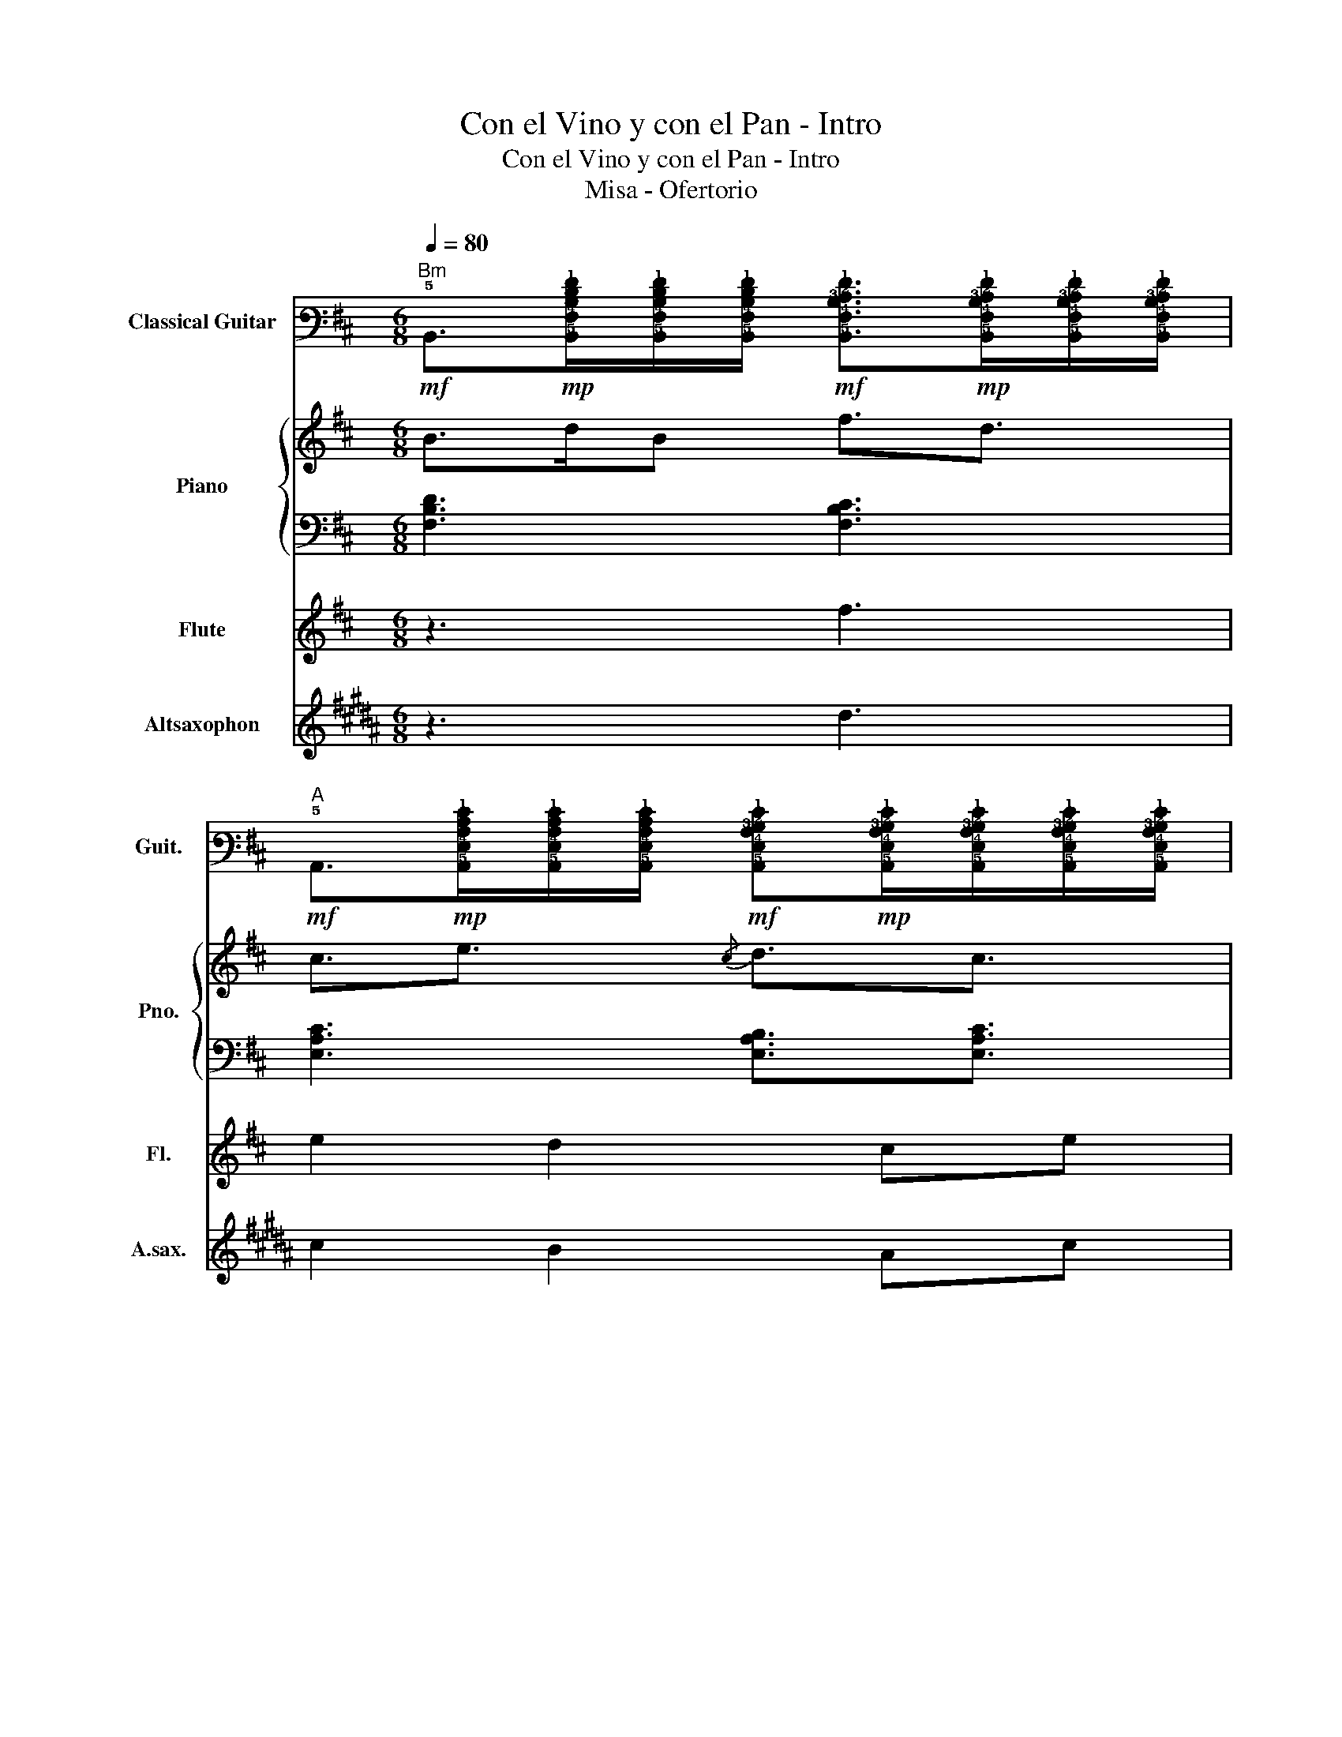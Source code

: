 X:1
T:Con el Vino y con el Pan - Intro
T:Con el Vino y con el Pan - Intro
T:Misa - Ofertorio
%%score 1 { 2 | 3 } 4 5
L:1/8
Q:1/4=80
M:6/8
K:D
V:1 tab stafflines=6 strings=E2,A2,D3,G3,B3,E4 nm="Classical Guitar" snm="Guit."
V:2 treble nm="Piano" snm="Pno."
V:3 bass 
V:4 treble nm="Flute" snm="Fl."
V:5 treble transpose=-9 nm="Altsaxophon" snm="A.sax."
V:1
"Bm"!mf! !5!B,,>!mp![!5!B,,!4!F,!3!B,!2!D!1!F][!5!B,,!4!F,!3!B,!2!D!1!F]/[!5!B,,!4!F,!3!B,!2!D!1!F]/!mf! [!5!B,,!4!F,!3!B,!2!C!1!F]>!mp![!5!B,,!4!F,!3!B,!2!C!1!F][!5!B,,!4!F,!3!B,!2!C!1!F]/[!5!B,,!4!F,!3!B,!2!C!1!F]/ | %1
"A"!mf! !5!A,,>!mp![!5!A,,!4!E,!3!A,!2!C!1!E][!5!A,,!4!E,!3!A,!2!C!1!E]/[!5!A,,!4!E,!3!A,!2!C!1!E]/!mf! [!5!A,,!4!E,!3!A,!2!B,!1!E]!mp![!5!A,,!4!E,!3!A,!2!B,!1!E]/[!5!A,,!4!E,!3!A,!2!B,!1!E]/[!5!A,,!4!E,!3!A,!2!B,!1!E]/[!5!A,,!4!E,!3!A,!2!B,!1!E]/ | %2
"Bm"!mf! !5!B,,>!mp![!5!B,,!4!F,!3!B,!2!D!1!F][!5!B,,!4!F,!3!B,!2!D!1!F]/[!5!B,,!4!F,!3!B,!2!D!1!F]/!mf! [!5!B,,!4!F,!3!B,!2!C!1!F]>!mp![!5!B,,!4!F,!3!B,!2!C!1!F][!5!B,,!4!F,!3!B,!2!C!1!F]/[!5!B,,!4!F,!3!B,!2!C!1!F]/ | %3
"A"!mf! !5!A,,>!mp![!5!A,,!4!E,!3!A,!2!C!1!E][!5!A,,!4!E,!3!A,!2!C!1!E]/[!5!A,,!4!E,!3!A,!2!C!1!E]/!mf! [!5!A,,!4!E,!3!A,!2!D!1!E]3/2[!5!A,,!4!E,!3!A,!2!C!1!E]3/2 | %4
"Bm"!mf! !5!B,,>!mp![!5!B,,!4!F,!3!B,!2!D!1!F][!5!B,,!4!F,!3!B,!2!D!1!F]/[!5!B,,!4!F,!3!B,!2!D!1!F]/!mf! [!5!B,,!4!F,!3!B,!2!C!1!F]>!mp![!5!B,,!4!F,!3!B,!2!C!1!F][!5!B,,!4!F,!3!B,!2!C!1!F]/[!5!B,,!4!F,!3!B,!2!C!1!F]/ | %5
"A"!mf! !5!A,,>!mp![!5!A,,!4!E,!3!A,!2!C!1!E][!5!A,,!4!E,!3!A,!2!C!1!E]/[!5!A,,!4!E,!3!A,!2!C!1!E]/!mf! [!5!A,,!4!E,!3!A,!2!B,!1!E]!mp![!5!A,,!4!E,!3!A,!2!B,!1!E]/[!5!A,,!4!E,!3!A,!2!B,!1!E]/[!5!A,,!4!E,!3!A,!2!B,!1!E]/[!5!A,,!4!E,!3!A,!2!B,!1!E]/ | %6
"Bm"!mf! !5!B,,>!mp![!5!B,,!4!F,!3!B,!2!D!1!F][!5!B,,!4!F,!3!B,!2!D!1!F]/[!5!B,,!4!F,!3!B,!2!D!1!F]/!mf! [!5!B,,!4!F,!3!B,!2!C!1!F]>!mp![!5!B,,!4!F,!3!B,!2!C!1!F][!5!B,,!4!F,!3!B,!2!C!1!F]/[!5!B,,!4!F,!3!B,!2!C!1!F]/ | %7
"A"!mf! !5!A,,>!mp![!5!A,,!4!E,!3!A,!2!C!1!E][!5!A,,!4!E,!3!A,!2!C!1!E]/[!5!A,,!4!E,!3!A,!2!C!1!E]/!mf! [!5!A,,!4!E,!3!A,!2!B,!1!E]!mp![!5!A,,!4!E,!3!A,!2!B,!1!E]/[!5!A,,!4!E,!3!A,!2!B,!1!E]/[!5!A,,!4!E,!3!A,!2!B,!1!E]/[!5!A,,!4!E,!3!A,!2!B,!1!E]/ | %8
"Bm"!mf! !5!B,,>!mp![!5!B,,!4!F,!3!B,!2!D!1!F][!5!B,,!4!F,!3!B,!2!D!1!F]/[!5!B,,!4!F,!3!B,!2!D!1!F]/!mf!"^Con nuestras..." [!5!B,,!4!F,!3!B,!2!C!1!F]>!mp![!5!B,,!4!F,!3!B,!2!C!1!F][!5!B,,!4!F,!3!B,!2!C!1!F]/[!5!B,,!4!F,!3!B,!2!C!1!F]/ |] %9
V:2
 B>dB f3/2d3/2 | c3/2e3/2{/c} d3/2c3/2 | B>dB f3/2d3/2 | c3/2e3/2{/c} d3/2c3/2 | B>dB f3/2d3/2 | %5
 c3/2e3/2{/c} d3/2c3/2 | B>dB f3/2d3/2 | c3/2e3/2{/c} d3/2c3/2 | B>dB f3/2d3/2 |] %9
V:3
 [F,B,D]3 [F,B,C]3 | [E,A,C]3 [E,A,B,]3/2[E,A,C]3/2 | [F,B,D]3 [F,B,C]3 | %3
 [E,A,C]3 [E,A,B,]3/2[E,A,C]3/2 | [F,B,D]3 [F,B,C]3 | [E,A,C]3 [E,A,B,]3/2[E,A,C]3/2 | %6
 [F,B,D]3 [F,B,C]3 | [E,A,C]3 [E,A,B,]3/2[E,A,C]3/2 | [F,B,D]3 [F,B,C]3 |] %9
V:4
 z3 f3 | e2 d2 ce | f/d/ B4 z | z2 z4 | z3 B3 | c2 d2 BA | B4 cf | e3/2d3/2 B3/2A3/2 | B6 |] %9
V:5
[K:B] z3 d3 | c2 B2 Ac | d/B/ G4 z | z2 z4 | z3 G3 | A2 B2 GF | G4 Bd | c3/2B3/2 G3/2F3/2 | G6 |] %9

